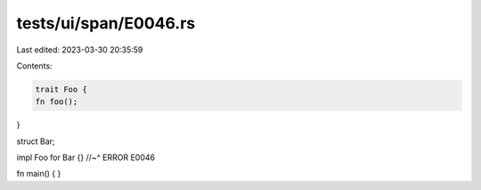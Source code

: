 tests/ui/span/E0046.rs
======================

Last edited: 2023-03-30 20:35:59

Contents:

.. code-block:: rs

    trait Foo {
    fn foo();
}

struct Bar;

impl Foo for Bar {}
//~^ ERROR E0046

fn main() {
}


